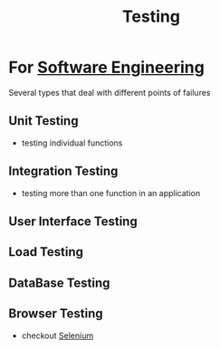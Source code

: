:PROPERTIES:
:ID:       17d78466-2fcc-47aa-af20-9b74d94c96bb
:END:
#+title: Testing
#+filetags: :meta:

* For [[id:5c2039f5-0c44-4926-b2d7-a8bf471923ac][Software Engineering]]
Several types that deal with different points of failures
** Unit Testing
 - testing individual functions
** Integration Testing
 - testing more than one function in an application
** User Interface Testing
** Load Testing
** DataBase Testing
** Browser Testing
 - checkout [[id:91a97717-c7d8-49d6-a127-64b3dc8833de][Selenium]]
